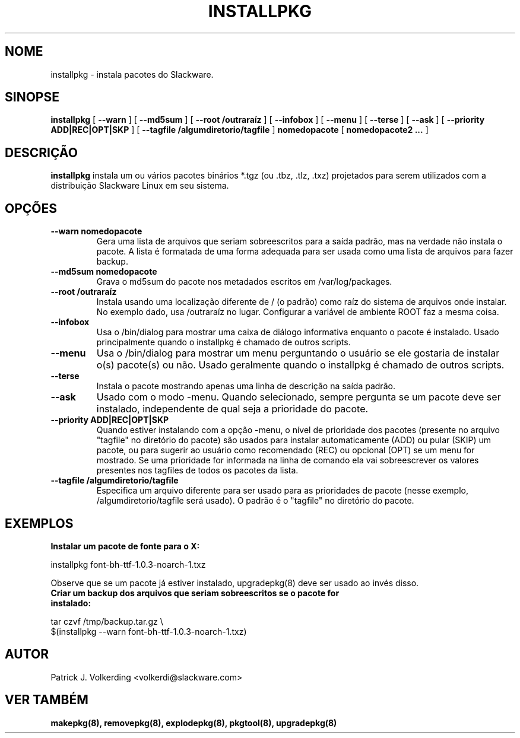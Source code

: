 .\" empty
.ds g 
.\" -*- nroff -*-
.\" empty
.ds G 
.de  Tp
.ie \\n(.$=0:((0\\$1)*2u>(\\n(.lu-\\n(.iu)) .TP
.el .TP "\\$1"
..
.\" Like TP, but if specified indent is more than half
.\" the current line-length - indent, use the default indent.
.\"*******************************************************************
.\"
.\" This file was generated with po4a. Translate the source file.
.\"
.\"*******************************************************************
.TH INSTALLPKG 8 "22 Nov 2001" "Slackware Versão 8.1.0" 
.SH NOME
installpkg \- instala pacotes do Slackware.
.SH SINOPSE
\fBinstallpkg\fP [ \fB\-\-warn\fP ] [ \fB\-\-md5sum\fP ] [ \fB\-\-root /outraraíz\fP ] [
\fB\-\-infobox\fP ] [ \fB\-\-menu\fP ] [ \fB\-\-terse\fP ] [ \fB\-\-ask\fP ] [ \fB\-\-priority
ADD|REC|OPT|SKP\fP ] [ \fB\-\-tagfile /algumdiretorio/tagfile\fP ] \fBnomedopacote\fP
[ \fBnomedopacote2 ...\fP ]
.SH DESCRIÇÃO
\fBinstallpkg\fP instala um ou vários pacotes binários *.tgz (ou .tbz, .tlz,
\&.txz) projetados para serem utilizados com a distribuição Slackware Linux em
seu sistema.
.SH OPÇÕES
.TP 
\fB\-\-warn nomedopacote\fP
Gera uma lista de arquivos que seriam sobreescritos para a saída padrão, mas
na verdade não instala o pacote. A lista é formatada de uma forma adequada
para ser usada como uma lista de arquivos para fazer backup.
.TP 
\fB\-\-md5sum nomedopacote\fP
Grava o md5sum do pacote nos metadados escritos em /var/log/packages.
.TP 
\fB\-\-root /outraraíz\fP
Instala usando uma localização diferente de / (o padrão) como raíz do
sistema de arquivos onde instalar. No exemplo dado, usa /outraraíz no
lugar. Configurar a variável de ambiente ROOT faz a mesma coisa.
.TP 
\fB\-\-infobox\fP
Usa o /bin/dialog para mostrar uma caixa de diálogo informativa enquanto o
pacote é instalado. Usado principalmente quando o installpkg é chamado de
outros scripts.
.TP 
\fB\-\-menu\fP
Usa o /bin/dialog para mostrar um menu perguntando o usuário se ele gostaria
de instalar o(s) pacote(s) ou não. Usado geralmente quando o installpkg é
chamado de outros scripts.
.TP 
\fB\-\-terse\fP
Instala o pacote mostrando apenas uma linha de descrição na saída padrão.
.TP 
\fB\-\-ask\fP
Usado com o modo \-menu. Quando selecionado, sempre pergunta se um pacote
deve ser instalado, independente de qual seja a prioridade do pacote.
.TP 
\fB\-\-priority ADD|REC|OPT|SKP\fP
Quando estiver instalando com a opção \-menu, o nível de prioridade dos
pacotes (presente no arquivo "tagfile" no diretório do pacote) são usados
para instalar automaticamente (ADD) ou pular (SKIP) um pacote, ou para
sugerir ao usuário como recomendado (REC) ou opcional (OPT) se um menu for
mostrado. Se uma prioridade for informada na linha de comando ela vai
sobreescrever os valores presentes nos tagfiles de todos os pacotes da
lista.
.TP 
\fB\-\-tagfile /algumdiretorio/tagfile\fP
Especifica um arquivo diferente para ser usado para as prioridades de pacote
(nesse exemplo, /algumdiretorio/tagfile será usado). O padrão é o "tagfile"
no diretório do pacote.
.SH EXEMPLOS
.TP 
\fBInstalar um pacote de fonte para o X:\fP
.P
installpkg font\-bh\-ttf\-1.0.3\-noarch\-1.txz
.P
Observe que se um pacote já estiver instalado, upgradepkg(8) deve ser usado
ao invés disso.
.TP 
\fBCriar um backup dos arquivos que seriam sobreescritos se o pacote for instalado:\fP
.P
.nf
tar czvf /tmp/backup.tar.gz \e
  $(installpkg \-\-warn font\-bh\-ttf\-1.0.3\-noarch\-1.txz)
.fi
.SH AUTOR
Patrick J. Volkerding <volkerdi@slackware.com>
.SH "VER TAMBÉM"
\fBmakepkg(8),\fP \fBremovepkg(8),\fP \fBexplodepkg(8),\fP \fBpkgtool(8),\fP
\fBupgradepkg(8)\fP
